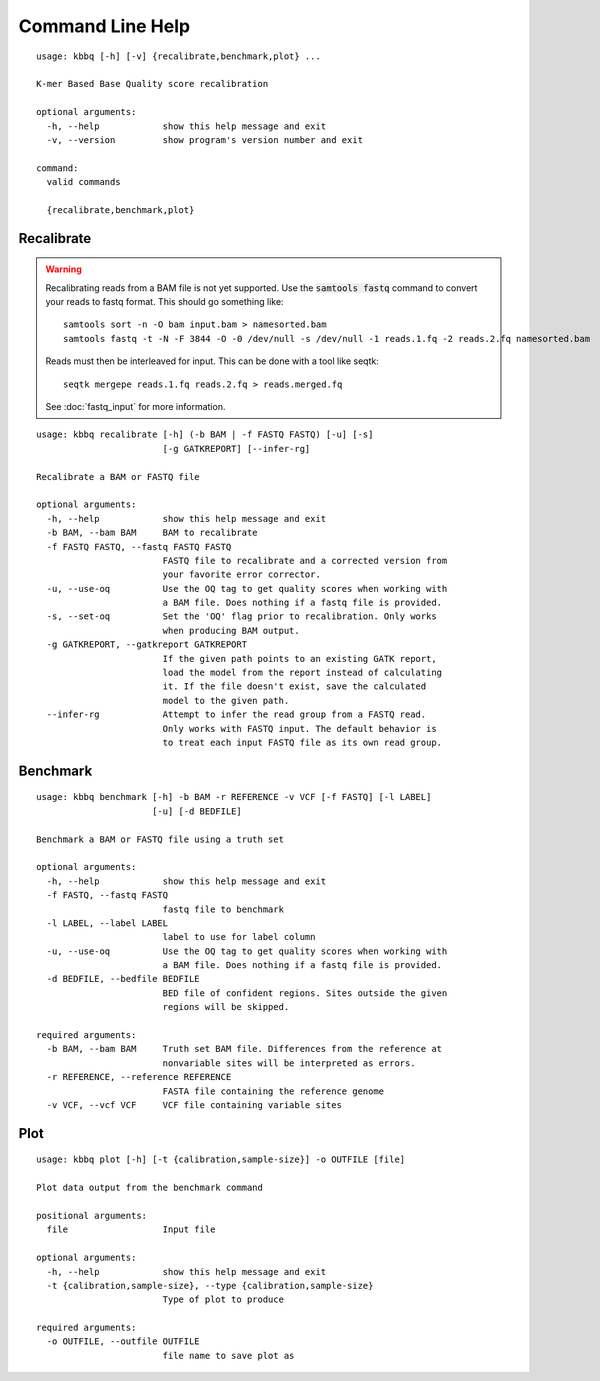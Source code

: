 Command Line Help
*****************

::


    usage: kbbq [-h] [-v] {recalibrate,benchmark,plot} ...
    
    K-mer Based Base Quality score recalibration
    
    optional arguments:
      -h, --help            show this help message and exit
      -v, --version         show program's version number and exit
    
    command:
      valid commands
    
      {recalibrate,benchmark,plot}


Recalibrate
-----------

.. highlight:: console

.. warning::

   Recalibrating reads from a BAM file is not yet supported.
   Use the :code:`samtools fastq` command to convert your reads
   to fastq format. This should go something like::

      samtools sort -n -O bam input.bam > namesorted.bam
      samtools fastq -t -N -F 3844 -O -0 /dev/null -s /dev/null -1 reads.1.fq -2 reads.2.fq namesorted.bam

   Reads must then be interleaved for input.
   This can be done with a tool like seqtk::

      seqtk mergepe reads.1.fq reads.2.fq > reads.merged.fq

   See :doc:`fastq_input` for more information.

::


    usage: kbbq recalibrate [-h] (-b BAM | -f FASTQ FASTQ) [-u] [-s]
                            [-g GATKREPORT] [--infer-rg]
    
    Recalibrate a BAM or FASTQ file
    
    optional arguments:
      -h, --help            show this help message and exit
      -b BAM, --bam BAM     BAM to recalibrate
      -f FASTQ FASTQ, --fastq FASTQ FASTQ
                            FASTQ file to recalibrate and a corrected version from
                            your favorite error corrector.
      -u, --use-oq          Use the OQ tag to get quality scores when working with
                            a BAM file. Does nothing if a fastq file is provided.
      -s, --set-oq          Set the 'OQ' flag prior to recalibration. Only works
                            when producing BAM output.
      -g GATKREPORT, --gatkreport GATKREPORT
                            If the given path points to an existing GATK report,
                            load the model from the report instead of calculating
                            it. If the file doesn't exist, save the calculated
                            model to the given path.
      --infer-rg            Attempt to infer the read group from a FASTQ read.
                            Only works with FASTQ input. The default behavior is
                            to treat each input FASTQ file as its own read group.


Benchmark
---------

::


    usage: kbbq benchmark [-h] -b BAM -r REFERENCE -v VCF [-f FASTQ] [-l LABEL]
                          [-u] [-d BEDFILE]
    
    Benchmark a BAM or FASTQ file using a truth set
    
    optional arguments:
      -h, --help            show this help message and exit
      -f FASTQ, --fastq FASTQ
                            fastq file to benchmark
      -l LABEL, --label LABEL
                            label to use for label column
      -u, --use-oq          Use the OQ tag to get quality scores when working with
                            a BAM file. Does nothing if a fastq file is provided.
      -d BEDFILE, --bedfile BEDFILE
                            BED file of confident regions. Sites outside the given
                            regions will be skipped.
    
    required arguments:
      -b BAM, --bam BAM     Truth set BAM file. Differences from the reference at
                            nonvariable sites will be interpreted as errors.
      -r REFERENCE, --reference REFERENCE
                            FASTA file containing the reference genome
      -v VCF, --vcf VCF     VCF file containing variable sites


Plot
----

::


    usage: kbbq plot [-h] [-t {calibration,sample-size}] -o OUTFILE [file]
    
    Plot data output from the benchmark command
    
    positional arguments:
      file                  Input file
    
    optional arguments:
      -h, --help            show this help message and exit
      -t {calibration,sample-size}, --type {calibration,sample-size}
                            Type of plot to produce
    
    required arguments:
      -o OUTFILE, --outfile OUTFILE
                            file name to save plot as



